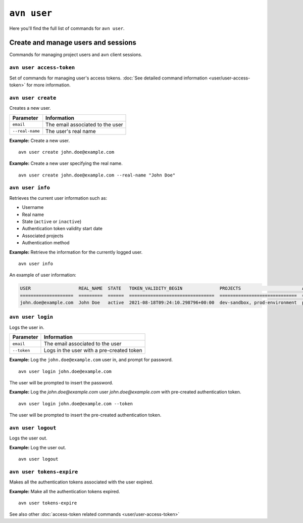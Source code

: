 ``avn user``
==================================

Here you'll find the full list of commands for ``avn user``.


Create and manage users and sessions
------------------------------------

Commands for managing project users and ``avn`` client sessions.

``avn user access-token``
'''''''''''''''''''''''''

Set of commands for managing user's access tokens. :doc:`See detailed command information <user/user-access-token>` for more information.

``avn user create``
'''''''''''''''''''''''

Creates a new user.

.. list-table::
  :header-rows: 1
  :align: left

  * - Parameter
    - Information
  * - ``email``
    - The email associated to the user
  * - ``--real-name``
    - The user's real name

**Example:** Create a new user.

::

  avn user create john.doe@example.com


**Example:** Create a new user specifying the real name.

::

  avn user create john.doe@example.com --real-name "John Doe"


``avn user info``
''''''''''''''''''''''

Retrieves the current user information such as:

* Username
* Real name
* State (``active`` or ``inactive``)
* Authentication token validity start date 
* Associated projects 
* Authentication method


**Example:** Retrieve the information for the currently logged user.

::

  avn user info

An example of user information:

.. code:: text

    USER                  REAL_NAME  STATE   TOKEN_VALIDITY_BEGIN              PROJECTS                       AUTH
    ====================  =========  ======  ================================  =============================  ========
    john.doe@example.com  John Doe   active  2021-08-18T09:24:10.298796+00:00  dev-sandbox, prod-environment  password



``avn user login``
''''''''''''''''''''

Logs the user in.


.. list-table::
  :header-rows: 1
  :align: left

  * - Parameter
    - Information
  * - ``email``
    - The email associated to the user
  * - ``--token``
    - Logs in the user with a pre-created token 

**Example:** Log the ``john.doe@example.com`` user in, and prompt for password.      
::

  avn user login john.doe@example.com

The user will be prompted to insert the password.


**Example:** Log the `john.doe@example.com` user `john.doe@example.com` with pre-created authentication token.      
::

  avn user login john.doe@example.com --token 

The user will be prompted to insert the pre-created authentication token. 

``avn user logout``
''''''''''''''''''''

Logs the user out.


**Example:** Log the user out.      
::

  avn user logout

.. _avncli user-tokens-expire:

``avn user tokens-expire``
''''''''''''''''''''''''''

Makes all the authentication tokens associated with the user expired.


**Example:** Make all the authentication tokens expired.      
::

  avn user tokens-expire

See also other :doc:`access-token related commands <user/user-access-token>`